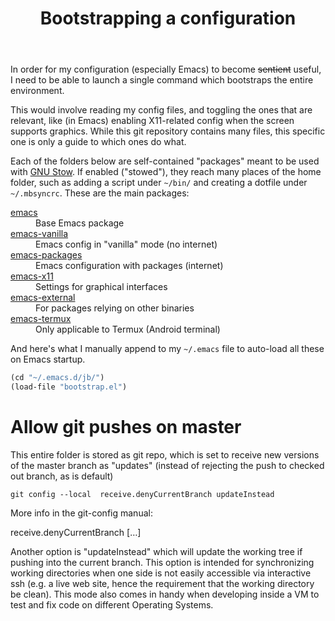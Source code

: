 #+TITLE: Bootstrapping a configuration

In order for my configuration (especially Emacs) to become +sentient+
useful, I need to be able to launch a single command which bootstraps
the entire environment.

This would involve reading my config files, and toggling the ones that
are relevant, like (in Emacs) enabling X11-related config when the
screen supports graphics. While this git repository contains many
files, this specific one is only a guide to which ones do what.

Each of the folders below are self-contained "packages" meant to be
used with [[https://www.gnu.org/software/stow/][GNU Stow]]. If enabled ("stowed"), they reach many places of
the home folder, such as adding a script under =~/bin/= and creating a
dotfile under =~/.mbsyncrc=. These are the main packages:

- [[file:emacs][emacs]] :: Base Emacs package
- [[file:emacs-vanilla][emacs-vanilla]] :: Emacs config in "vanilla" mode (no internet)
- [[file:emacs-packages][emacs-packages]] :: Emacs configuration with packages (internet)
- [[file:emacs-x11][emacs-x11]] :: Settings for graphical interfaces
- [[file:emacs-external][emacs-external]] :: For packages relying on other binaries
- [[file:emacs-termux][emacs-termux]] :: Only applicable to Termux (Android terminal)


And here's what I manually append to my =~/.emacs= file to auto-load all
these on Emacs startup.

#+BEGIN_SRC emacs-lisp
(cd "~/.emacs.d/jb/")
(load-file "bootstrap.el")
#+END_SRC

* Allow git pushes on master
:PROPERTIES:
:CREATED:  [2019-04-19 Thu 23:21]
:ID:       6fa38e90-c065-449a-8481-bfac9ea985c8
:END:

This entire folder is stored as git repo, which is set to receive new
versions of the master branch as "updates" (instead of rejecting the
push to checked out branch, as is default)

#+begin_src shell
git config --local  receive.denyCurrentBranch updateInstead
#+end_src

More info in the git-config manual:

#+CAPTION: man git-config(1)
#+begin_example :tangle no
       receive.denyCurrentBranch
	   [...]

	   Another option is "updateInstead" which will update the working tree if
	   pushing into the current branch. This option is intended for
	   synchronizing working directories when one side is not easily
	   accessible via interactive ssh (e.g. a live web site, hence the
	   requirement that the working directory be clean). This mode also comes
	   in handy when developing inside a VM to test and fix code on different
	   Operating Systems.
#+end_example

